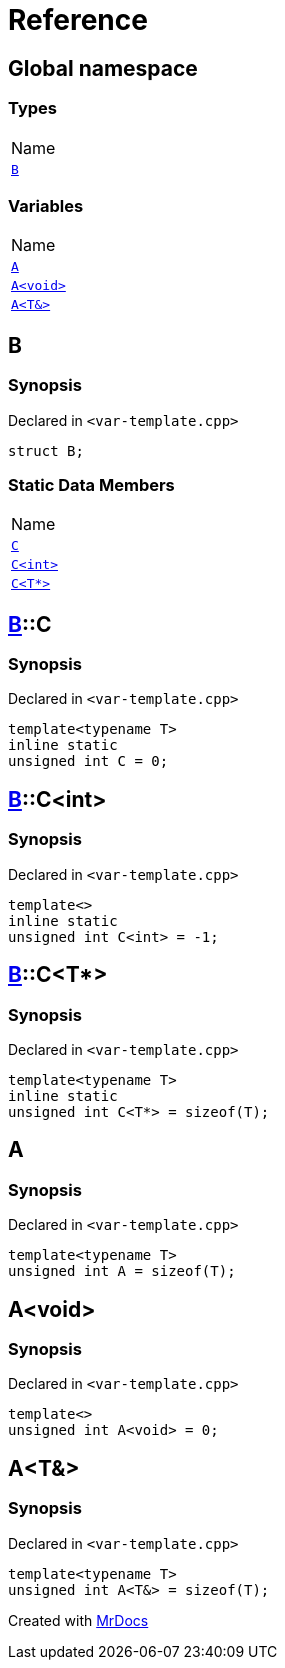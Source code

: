 = Reference
:mrdocs:

[#index]
== Global namespace

=== Types

[cols=1]
|===
| Name
| link:#B[`B`] 
|===

=== Variables

[cols=1]
|===
| Name
| link:#A-0c[`A`] 
| link:#A-08[`A&lt;void&gt;`] 
| link:#A-01[`A&lt;T&&gt;`] 
|===

[#B]
== B

=== Synopsis

Declared in `&lt;var&hyphen;template&period;cpp&gt;`

[source,cpp,subs="verbatim,replacements,macros,-callouts"]
----
struct B;
----

=== Static Data Members

[cols=1]
|===
| Name
| link:#B-C-09[`C`] 
| link:#B-C-05[`C&lt;int&gt;`] 
| link:#B-C-0c[`C&lt;T*&gt;`] 
|===

[#B-C-09]
== link:#B[B]::C

=== Synopsis

Declared in `&lt;var&hyphen;template&period;cpp&gt;`

[source,cpp,subs="verbatim,replacements,macros,-callouts"]
----
template&lt;typename T&gt;
inline static
unsigned int C = 0;
----

[#B-C-05]
== link:#B[B]::C&lt;int&gt;

=== Synopsis

Declared in `&lt;var&hyphen;template&period;cpp&gt;`

[source,cpp,subs="verbatim,replacements,macros,-callouts"]
----
template&lt;&gt;
inline static
unsigned int C&lt;int&gt; = &hyphen;1;
----

[#B-C-0c]
== link:#B[B]::C&lt;T*&gt;

=== Synopsis

Declared in `&lt;var&hyphen;template&period;cpp&gt;`

[source,cpp,subs="verbatim,replacements,macros,-callouts"]
----
template&lt;typename T&gt;
inline static
unsigned int C&lt;T*&gt; = sizeof(T);
----

[#A-0c]
== A

=== Synopsis

Declared in `&lt;var&hyphen;template&period;cpp&gt;`

[source,cpp,subs="verbatim,replacements,macros,-callouts"]
----
template&lt;typename T&gt;
unsigned int A = sizeof(T);
----

[#A-08]
== A&lt;void&gt;

=== Synopsis

Declared in `&lt;var&hyphen;template&period;cpp&gt;`

[source,cpp,subs="verbatim,replacements,macros,-callouts"]
----
template&lt;&gt;
unsigned int A&lt;void&gt; = 0;
----

[#A-01]
== A&lt;T&&gt;

=== Synopsis

Declared in `&lt;var&hyphen;template&period;cpp&gt;`

[source,cpp,subs="verbatim,replacements,macros,-callouts"]
----
template&lt;typename T&gt;
unsigned int A&lt;T&&gt; = sizeof(T);
----


[.small]#Created with https://www.mrdocs.com[MrDocs]#
